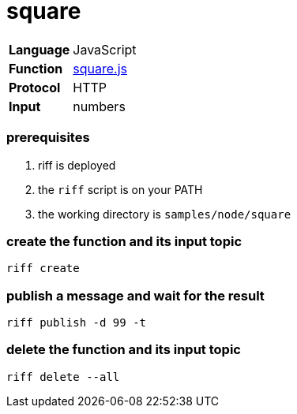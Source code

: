 = square

[horizontal]
*Language*:: JavaScript
*Function*:: link:square.js[square.js]
*Protocol*:: HTTP
*Input*:: numbers

=== prerequisites

1. riff is deployed
2. the `riff` script is on your PATH
3. the working directory is `samples/node/square`

=== create the function and its input topic

```
riff create
```

=== publish a message and wait for the result

```
riff publish -d 99 -t
```

=== delete the function and its input topic

```
riff delete --all
```
